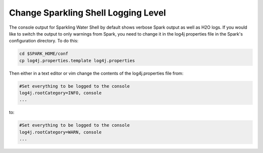 Change Sparkling Shell Logging Level
------------------------------------

The console output for Sparkling Water Shell by default shows verbose
Spark output as well as H2O logs. If you would like to switch the output
to only warnings from Spark, you need to change it in the log4j
properties file in the Spark's configuration directory. To do this:

.. code:: shell

    cd $SPARK_HOME/conf
    cp log4j.properties.template log4j.properties

Then either in a text editor or vim change the contents of the
log4j.properties file from:

.. code:: shell

    #Set everything to be logged to the console
    log4j.rootCategory=INFO, console
    ...

to:

.. code:: shell

    #Set everything to be logged to the console
    log4j.rootCategory=WARN, console
    ...
